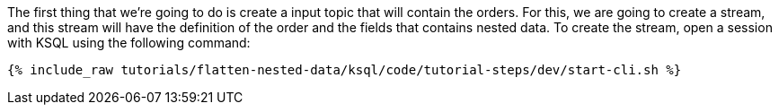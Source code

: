 The first thing that we're going to do is create a input topic that will contain the orders.
For this, we are going to create a stream, and this stream will have the definition of the order and the fields that contains nested data.
To create the stream, open a session with KSQL using the following command:

+++++
<pre class="snippet"><code class="shell">{% include_raw tutorials/flatten-nested-data/ksql/code/tutorial-steps/dev/start-cli.sh %}</code></pre>
+++++
